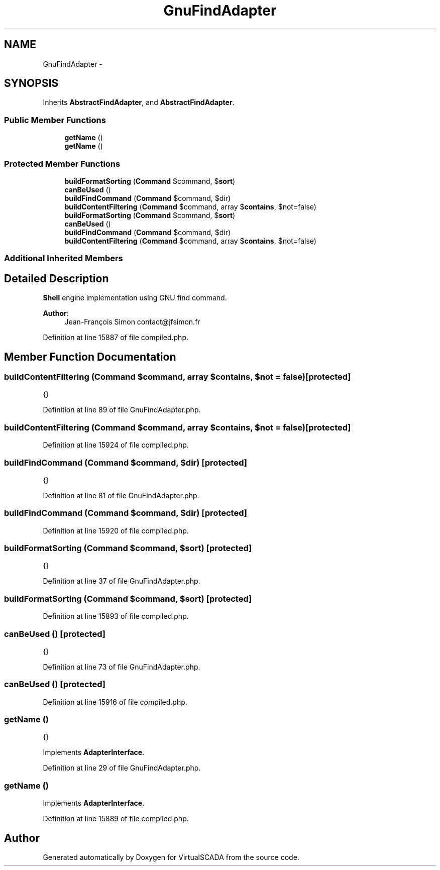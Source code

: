 .TH "GnuFindAdapter" 3 "Tue Apr 14 2015" "Version 1.0" "VirtualSCADA" \" -*- nroff -*-
.ad l
.nh
.SH NAME
GnuFindAdapter \- 
.SH SYNOPSIS
.br
.PP
.PP
Inherits \fBAbstractFindAdapter\fP, and \fBAbstractFindAdapter\fP\&.
.SS "Public Member Functions"

.in +1c
.ti -1c
.RI "\fBgetName\fP ()"
.br
.ti -1c
.RI "\fBgetName\fP ()"
.br
.in -1c
.SS "Protected Member Functions"

.in +1c
.ti -1c
.RI "\fBbuildFormatSorting\fP (\fBCommand\fP $command, $\fBsort\fP)"
.br
.ti -1c
.RI "\fBcanBeUsed\fP ()"
.br
.ti -1c
.RI "\fBbuildFindCommand\fP (\fBCommand\fP $command, $dir)"
.br
.ti -1c
.RI "\fBbuildContentFiltering\fP (\fBCommand\fP $command, array $\fBcontains\fP, $not=false)"
.br
.ti -1c
.RI "\fBbuildFormatSorting\fP (\fBCommand\fP $command, $\fBsort\fP)"
.br
.ti -1c
.RI "\fBcanBeUsed\fP ()"
.br
.ti -1c
.RI "\fBbuildFindCommand\fP (\fBCommand\fP $command, $dir)"
.br
.ti -1c
.RI "\fBbuildContentFiltering\fP (\fBCommand\fP $command, array $\fBcontains\fP, $not=false)"
.br
.in -1c
.SS "Additional Inherited Members"
.SH "Detailed Description"
.PP 
\fBShell\fP engine implementation using GNU find command\&.
.PP
\fBAuthor:\fP
.RS 4
Jean-François Simon contact@jfsimon.fr 
.RE
.PP

.PP
Definition at line 15887 of file compiled\&.php\&.
.SH "Member Function Documentation"
.PP 
.SS "buildContentFiltering (\fBCommand\fP $command, array $contains,  $not = \fCfalse\fP)\fC [protected]\fP"
{} 
.PP
Definition at line 89 of file GnuFindAdapter\&.php\&.
.SS "buildContentFiltering (\fBCommand\fP $command, array $contains,  $not = \fCfalse\fP)\fC [protected]\fP"

.PP
Definition at line 15924 of file compiled\&.php\&.
.SS "buildFindCommand (\fBCommand\fP $command,  $dir)\fC [protected]\fP"
{} 
.PP
Definition at line 81 of file GnuFindAdapter\&.php\&.
.SS "buildFindCommand (\fBCommand\fP $command,  $dir)\fC [protected]\fP"

.PP
Definition at line 15920 of file compiled\&.php\&.
.SS "buildFormatSorting (\fBCommand\fP $command,  $sort)\fC [protected]\fP"
{} 
.PP
Definition at line 37 of file GnuFindAdapter\&.php\&.
.SS "buildFormatSorting (\fBCommand\fP $command,  $sort)\fC [protected]\fP"

.PP
Definition at line 15893 of file compiled\&.php\&.
.SS "canBeUsed ()\fC [protected]\fP"
{} 
.PP
Definition at line 73 of file GnuFindAdapter\&.php\&.
.SS "canBeUsed ()\fC [protected]\fP"

.PP
Definition at line 15916 of file compiled\&.php\&.
.SS "getName ()"
{} 
.PP
Implements \fBAdapterInterface\fP\&.
.PP
Definition at line 29 of file GnuFindAdapter\&.php\&.
.SS "getName ()"

.PP
Implements \fBAdapterInterface\fP\&.
.PP
Definition at line 15889 of file compiled\&.php\&.

.SH "Author"
.PP 
Generated automatically by Doxygen for VirtualSCADA from the source code\&.
